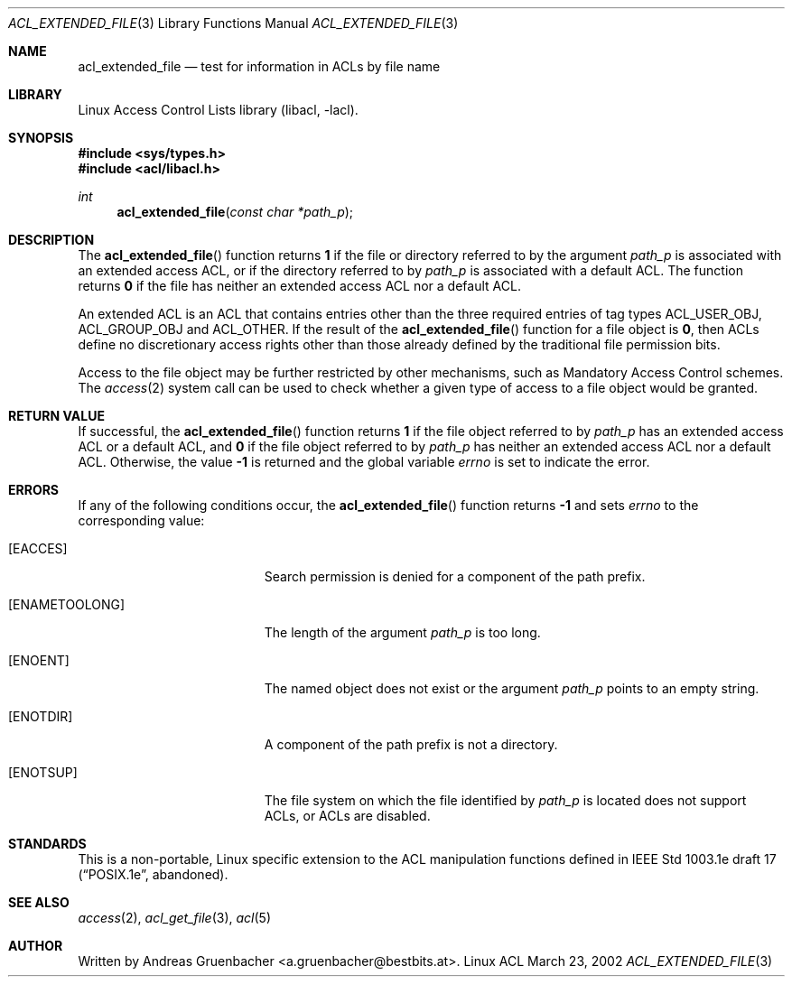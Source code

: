 .\" Access Control Lists manual pages
.\"
.\" (C) 2002 Andreas Gruenbacher, <a.gruenbacher@bestbits.at>
.\"
.\" THIS SOFTWARE IS PROVIDED BY THE AUTHOR AND CONTRIBUTORS ``AS IS'' AND
.\" ANY EXPRESS OR IMPLIED WARRANTIES, INCLUDING, BUT NOT LIMITED TO, THE
.\" IMPLIED WARRANTIES OF MERCHANTABILITY AND FITNESS FOR A PARTICULAR PURPOSE
.\" ARE DISCLAIMED.  IN NO EVENT SHALL THE AUTHOR OR CONTRIBUTORS BE LIABLE
.\" FOR ANY DIRECT, INDIRECT, INCIDENTAL, SPECIAL, EXEMPLARY, OR CONSEQUENTIAL
.\" DAMAGES (INCLUDING, BUT NOT LIMITED TO, PROCUREMENT OF SUBSTITUTE GOODS
.\" OR SERVICES; LOSS OF USE, DATA, OR PROFITS; OR BUSINESS INTERRUPTION)
.\" HOWEVER CAUSED AND ON ANY THEORY OF LIABILITY, WHETHER IN CONTRACT, STRICT
.\" LIABILITY, OR TORT (INCLUDING NEGLIGENCE OR OTHERWISE) ARISING IN ANY WAY
.\" OUT OF THE USE OF THIS SOFTWARE, EVEN IF ADVISED OF THE POSSIBILITY OF
.\" SUCH DAMAGE.
.\"
.Dd March 23, 2002
.Dt ACL_EXTENDED_FILE 3
.Os "Linux ACL"
.Sh NAME
.Nm acl_extended_file
.Nd test for information in ACLs by file name
.Sh LIBRARY
Linux Access Control Lists library (libacl, \-lacl).
.Sh SYNOPSIS
.In sys/types.h
.In acl/libacl.h
.Ft int
.Fn acl_extended_file "const char *path_p"
.Sh DESCRIPTION
The
.Fn acl_extended_file
function returns
.Li 1
if the file or directory referred to by the argument
.Va path_p
is associated with an extended access ACL, or if the directory referred to by
.Va path_p
is associated with a default ACL. The function returns
.Li 0
if the file has neither an extended access ACL nor a default ACL.
.Pp
An extended ACL is an ACL that contains entries other than the three
required entries of tag types ACL_USER_OBJ, ACL_GROUP_OBJ and ACL_OTHER.
If the result of the
.Fn acl_extended_file
function for a file object is
.Li 0 ,
then ACLs define no discretionary access rights other than those
already defined by the traditional file permission bits.
.Pp
Access to the file object may be further restricted by other
mechanisms, such as Mandatory Access Control schemes. The
.Xr access 2
system call can be used to check whether a given type of access to a file
object would be granted.
.Sh RETURN VALUE
If successful, the
.Fn acl_extended_file
function returns
.Li 1
if the file object referred to by
.Va path_p
has an extended access ACL or a default ACL, and
.Li 0
if the file object referred to by
.Va path_p
has neither an extended access ACL nor a default ACL. Otherwise, the value
.Li -1
is returned and the global variable
.Va errno
is set to indicate the error.
.Sh ERRORS
If any of the following conditions occur, the
.Fn acl_extended_file
function returns
.Li -1
and sets
.Va errno
to the corresponding value:
.Bl -tag -width Er
.It Bq Er EACCES
Search permission is denied for a component of the path prefix.
.It Bq Er ENAMETOOLONG
The length of the argument
.Va path_p
is too long.
.It Bq Er ENOENT
The named object does not exist or the argument
.Va path_p
points to an empty string.
.It Bq Er ENOTDIR
A component of the path prefix is not a directory.
.It Bq Er ENOTSUP
The file system on which the file identified by
.Va path_p
is located does not support ACLs, or ACLs are disabled.
.El
.Sh STANDARDS
This is a non-portable, Linux specific extension to the ACL manipulation
functions defined in IEEE Std 1003.1e draft 17 (\(lqPOSIX.1e\(rq, abandoned).
.Sh SEE ALSO
.Xr access 2 ,
.Xr acl_get_file 3 ,
.Xr acl 5
.Sh AUTHOR
Written by
.An "Andreas Gruenbacher" Aq a.gruenbacher@bestbits.at .
